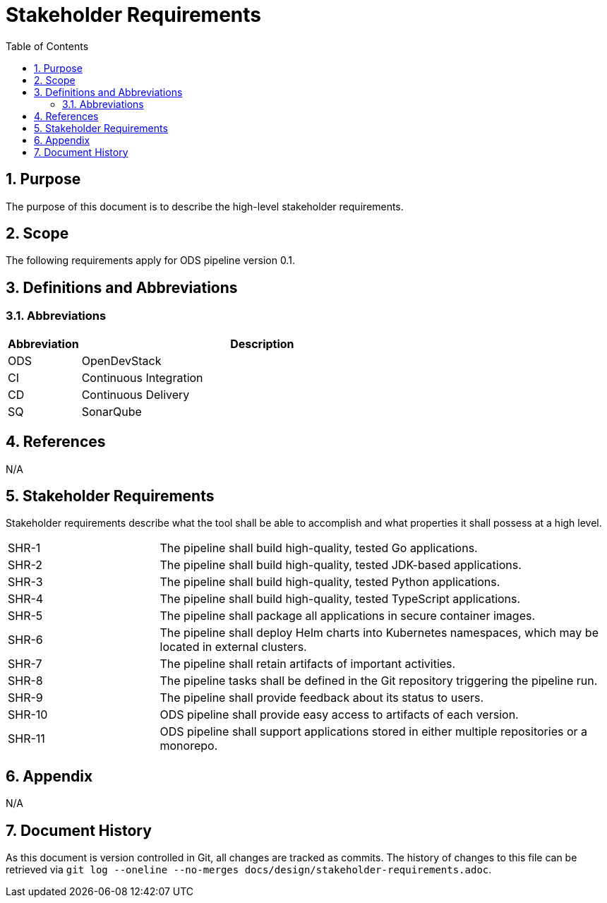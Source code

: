 = Stakeholder Requirements
:sectnums:
:toc:

== Purpose

The purpose of this document is to describe the high-level stakeholder requirements.

== Scope

The following requirements apply for ODS pipeline version 0.1.

== Definitions and Abbreviations

=== Abbreviations

[cols="1,5"]
|===
| Abbreviation | Description

| ODS
| OpenDevStack

| CI
| Continuous Integration

| CD
| Continuous Delivery

| SQ
| SonarQube
|===

== References

N/A

== {doctitle}

Stakeholder requirements describe what the tool shall be able to accomplish and what properties it shall possess at a high level.

[cols="1,3"]
|===
| SHR-1
| The pipeline shall build high-quality, tested Go applications.

| SHR-2
| The pipeline shall build high-quality, tested JDK-based applications.

| SHR-3
| The pipeline shall build high-quality, tested Python applications.

| SHR-4
| The pipeline shall build high-quality, tested TypeScript applications.

| SHR-5
| The pipeline shall package all applications in secure container images.

| SHR-6
| The pipeline shall deploy Helm charts into Kubernetes namespaces, which may be located in external clusters.

| SHR-7
| The pipeline shall retain artifacts of important activities.

| SHR-8
| The pipeline tasks shall be defined in the Git repository triggering the pipeline run.

| SHR-9
| The pipeline shall provide feedback about its status to users.

| SHR-10
| ODS pipeline shall provide easy access to artifacts of each version.

| SHR-11
| ODS pipeline shall support applications stored in either multiple repositories or a monorepo.
|===

== Appendix

N/A

== Document History

As this document is version controlled in Git, all changes are tracked as commits. The history of changes to this file can be retrieved via `git log --oneline --no-merges docs/design/stakeholder-requirements.adoc`.
